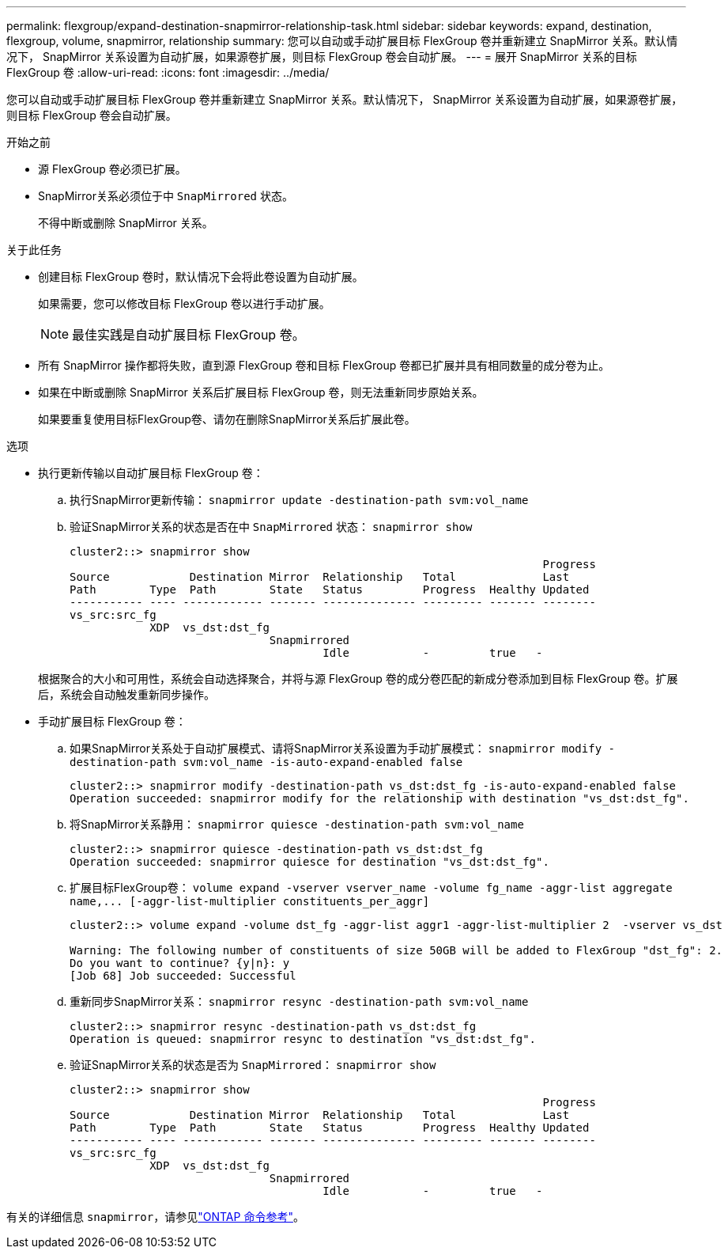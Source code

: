 ---
permalink: flexgroup/expand-destination-snapmirror-relationship-task.html 
sidebar: sidebar 
keywords: expand, destination, flexgroup, volume, snapmirror, relationship 
summary: 您可以自动或手动扩展目标 FlexGroup 卷并重新建立 SnapMirror 关系。默认情况下， SnapMirror 关系设置为自动扩展，如果源卷扩展，则目标 FlexGroup 卷会自动扩展。 
---
= 展开 SnapMirror 关系的目标 FlexGroup 卷
:allow-uri-read: 
:icons: font
:imagesdir: ../media/


[role="lead"]
您可以自动或手动扩展目标 FlexGroup 卷并重新建立 SnapMirror 关系。默认情况下， SnapMirror 关系设置为自动扩展，如果源卷扩展，则目标 FlexGroup 卷会自动扩展。

.开始之前
* 源 FlexGroup 卷必须已扩展。
* SnapMirror关系必须位于中 `SnapMirrored` 状态。
+
不得中断或删除 SnapMirror 关系。



.关于此任务
* 创建目标 FlexGroup 卷时，默认情况下会将此卷设置为自动扩展。
+
如果需要，您可以修改目标 FlexGroup 卷以进行手动扩展。

+
[NOTE]
====
最佳实践是自动扩展目标 FlexGroup 卷。

====
* 所有 SnapMirror 操作都将失败，直到源 FlexGroup 卷和目标 FlexGroup 卷都已扩展并具有相同数量的成分卷为止。
* 如果在中断或删除 SnapMirror 关系后扩展目标 FlexGroup 卷，则无法重新同步原始关系。
+
如果要重复使用目标FlexGroup卷、请勿在删除SnapMirror关系后扩展此卷。



.选项
* 执行更新传输以自动扩展目标 FlexGroup 卷：
+
.. 执行SnapMirror更新传输： `snapmirror update -destination-path svm:vol_name`
.. 验证SnapMirror关系的状态是否在中 `SnapMirrored` 状态： `snapmirror show`
+
[listing]
----
cluster2::> snapmirror show
                                                                       Progress
Source            Destination Mirror  Relationship   Total             Last
Path        Type  Path        State   Status         Progress  Healthy Updated
----------- ---- ------------ ------- -------------- --------- ------- --------
vs_src:src_fg
            XDP  vs_dst:dst_fg
                              Snapmirrored
                                      Idle           -         true   -
----


+
根据聚合的大小和可用性，系统会自动选择聚合，并将与源 FlexGroup 卷的成分卷匹配的新成分卷添加到目标 FlexGroup 卷。扩展后，系统会自动触发重新同步操作。

* 手动扩展目标 FlexGroup 卷：
+
.. 如果SnapMirror关系处于自动扩展模式、请将SnapMirror关系设置为手动扩展模式： `snapmirror modify -destination-path svm:vol_name -is-auto-expand-enabled false`
+
[listing]
----
cluster2::> snapmirror modify -destination-path vs_dst:dst_fg -is-auto-expand-enabled false
Operation succeeded: snapmirror modify for the relationship with destination "vs_dst:dst_fg".
----
.. 将SnapMirror关系静用： `snapmirror quiesce -destination-path svm:vol_name`
+
[listing]
----
cluster2::> snapmirror quiesce -destination-path vs_dst:dst_fg
Operation succeeded: snapmirror quiesce for destination "vs_dst:dst_fg".
----
.. 扩展目标FlexGroup卷： `+volume expand -vserver vserver_name -volume fg_name -aggr-list aggregate name,... [-aggr-list-multiplier constituents_per_aggr]+`
+
[listing]
----
cluster2::> volume expand -volume dst_fg -aggr-list aggr1 -aggr-list-multiplier 2  -vserver vs_dst

Warning: The following number of constituents of size 50GB will be added to FlexGroup "dst_fg": 2.
Do you want to continue? {y|n}: y
[Job 68] Job succeeded: Successful
----
.. 重新同步SnapMirror关系： `snapmirror resync -destination-path svm:vol_name`
+
[listing]
----
cluster2::> snapmirror resync -destination-path vs_dst:dst_fg
Operation is queued: snapmirror resync to destination "vs_dst:dst_fg".
----
.. 验证SnapMirror关系的状态是否为 `SnapMirrored`： `snapmirror show`
+
[listing]
----
cluster2::> snapmirror show
                                                                       Progress
Source            Destination Mirror  Relationship   Total             Last
Path        Type  Path        State   Status         Progress  Healthy Updated
----------- ---- ------------ ------- -------------- --------- ------- --------
vs_src:src_fg
            XDP  vs_dst:dst_fg
                              Snapmirrored
                                      Idle           -         true   -
----




有关的详细信息 `snapmirror`，请参见link:https://docs.netapp.com/us-en/ontap-cli/search.html?q=snapmirror["ONTAP 命令参考"^]。
